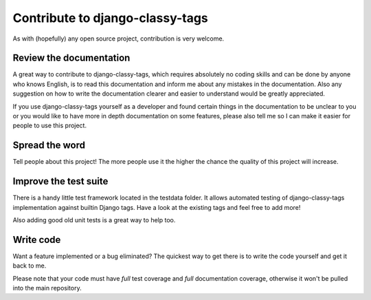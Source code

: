 ================================
Contribute to django-classy-tags
================================

As with (hopefully) any open source project, contribution is very welcome.

************************
Review the documentation
************************

A great way to contribute to django-classy-tags, which requires absolutely no
coding skills and can be done by anyone who knows English, is to read this
documentation and inform me about any mistakes in the documentation. Also any
suggestion on how to write the documentation clearer and easier to understand
would be greatly appreciated.

If you use django-classy-tags yourself as a developer and found certain things
in the documentation to be unclear to you or you would like to have more in 
depth documentation on some features, please also tell me so I can make it
easier for people to use this project.


***************
Spread the word
***************

Tell people about this project! The more people use it the higher the chance the
quality of this project will increase.


**********************
Improve the test suite
**********************

There is a handy little test framework located in the testdata folder. It allows
automated testing of django-classy-tags implementation against builtin Django
tags. Have a look at the existing tags and feel free to add more!

Also adding good old unit tests is a great way to help too.


**********
Write code
**********

Want a feature implemented or a bug eliminated? The quickest way to get there is
to write the code yourself and get it back to me.

Please note that your code must have *full* test coverage and *full*
documentation coverage, otherwise it won't be pulled into the main repository.